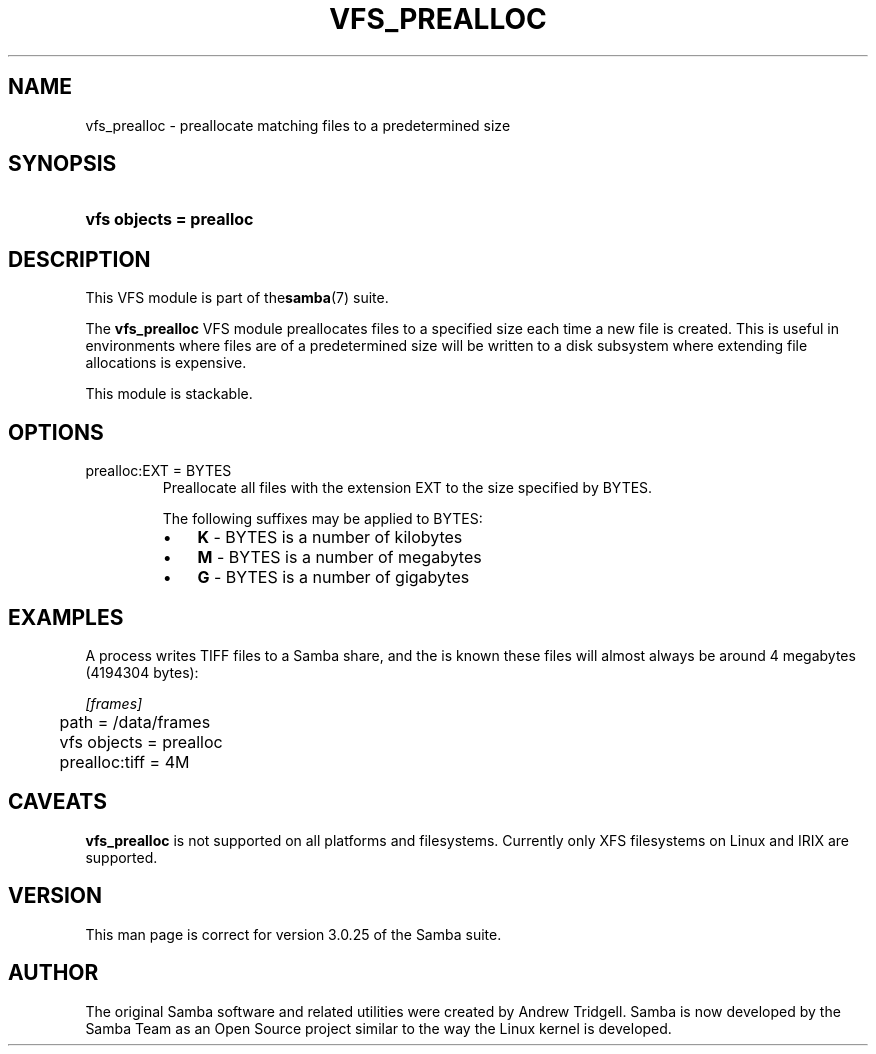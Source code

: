 .\"Generated by db2man.xsl. Don't modify this, modify the source.
.de Sh \" Subsection
.br
.if t .Sp
.ne 5
.PP
\fB\\$1\fR
.PP
..
.de Sp \" Vertical space (when we can't use .PP)
.if t .sp .5v
.if n .sp
..
.de Ip \" List item
.br
.ie \\n(.$>=3 .ne \\$3
.el .ne 3
.IP "\\$1" \\$2
..
.TH "VFS_PREALLOC" 8 "" "" ""
.SH NAME
vfs_prealloc \- preallocate matching files to a predetermined size
.SH "SYNOPSIS"
.ad l
.hy 0
.HP 23
\fBvfs objects = prealloc\fR
.ad
.hy

.SH "DESCRIPTION"

.PP
This VFS module is part of the\fBsamba\fR(7) suite\&.

.PP
The \fBvfs_prealloc\fR VFS module preallocates files to a specified size each time a new file is created\&. This is useful in environments where files are of a predetermined size will be written to a disk subsystem where extending file allocations is expensive\&.

.PP
This module is stackable\&.

.SH "OPTIONS"

.TP
prealloc:EXT = BYTES
Preallocate all files with the extension EXT to the size specified by BYTES\&.

The following suffixes may be applied to BYTES:

.RS
.TP 3
\(bu
\fBK\fR \- BYTES is a number of kilobytes
.TP
\(bu
\fBM\fR \- BYTES is a number of megabytes
.TP
\(bu
\fBG\fR \- BYTES is a number of gigabytes
.LP
.RE
.IP

.SH "EXAMPLES"

.PP
A process writes TIFF files to a Samba share, and the is known these files will almost always be around 4 megabytes (4194304 bytes):

.nf

        \fI[frames]\fR
	path = /data/frames
	vfs objects = prealloc
	prealloc:tiff = 4M

.fi

.SH "CAVEATS"

.PP
\fBvfs_prealloc\fR is not supported on all platforms and filesystems\&. Currently only XFS filesystems on Linux and IRIX are supported\&.

.SH "VERSION"

.PP
This man page is correct for version 3\&.0\&.25 of the Samba suite\&.

.SH "AUTHOR"

.PP
The original Samba software and related utilities were created by Andrew Tridgell\&. Samba is now developed by the Samba Team as an Open Source project similar to the way the Linux kernel is developed\&.

